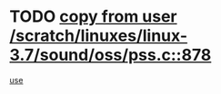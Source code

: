 * TODO [[view:/scratch/linuxes/linux-3.7/sound/oss/pss.c::face=ovl-face1::linb=878::colb=7::cole=21][copy from user /scratch/linuxes/linux-3.7/sound/oss/pss.c::878]]
[[view:/scratch/linuxes/linux-3.7/sound/oss/pss.c::face=ovl-face2::linb=884::colb=19::cole=23][use]]
